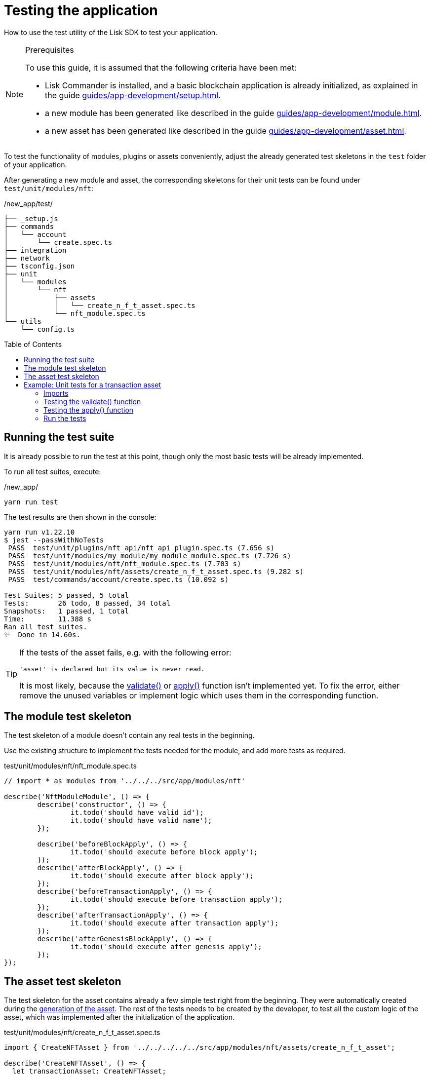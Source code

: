 = Testing the application
// Settings
:toc: preamble
// Project URLs
:url_guides_setup: guides/app-development/setup.adoc
:url_guides_module: guides/app-development/module.adoc
:url_guides_asset: guides/app-development/asset.adoc
:url_tutorials_nft: tutorials/nft.adoc
:url_reference_test_suite: references/lisk-framework/test-suite.adoc


How to use the test utility of the Lisk SDK to test your application.

.Prerequisites
[NOTE]
====
To use this guide, it is assumed that the following criteria have been met:

* Lisk Commander is installed, and a basic blockchain application is already initialized, as explained in the guide xref:{url_guides_setup}[].
* a new module has been generated like described in the guide xref:{url_guides_module}[].
* a new asset has been generated like described in the guide xref:{url_guides_asset}[].
====

To test the functionality of modules, plugins or assets conveniently, adjust the already generated test skeletons in the `test` folder of your application.

After generating a new module and asset, the corresponding skeletons for their unit tests can be found under `test/unit/modules/nft`:

./new_app/test/
----
├── _setup.js
├── commands
│   └── account
│       └── create.spec.ts
├── integration
├── network
├── tsconfig.json
├── unit
│   └── modules
│       └── nft
│           ├── assets
│           │   └── create_n_f_t_asset.spec.ts
│           └── nft_module.spec.ts
└── utils
    └── config.ts
----

== Running the test suite

It is already possible to run the test at this point, though only the most basic tests will be already implemented.

To run all test suites, execute:

./new_app/
[source,bash]
----
yarn run test
----

The test results are then shown in the console:

----
yarn run v1.22.10
$ jest --passWithNoTests
 PASS  test/unit/plugins/nft_api/nft_api_plugin.spec.ts (7.656 s)
 PASS  test/unit/modules/my_module/my_module_module.spec.ts (7.726 s)
 PASS  test/unit/modules/nft/nft_module.spec.ts (7.703 s)
 PASS  test/unit/modules/nft/assets/create_n_f_t_asset.spec.ts (9.282 s)
 PASS  test/commands/account/create.spec.ts (10.092 s)

Test Suites: 5 passed, 5 total
Tests:       26 todo, 8 passed, 34 total
Snapshots:   1 passed, 1 total
Time:        11.388 s
Ran all test suites.
✨  Done in 14.60s.
----

[TIP]

====
If the tests of the asset fails, e.g. with the following error:

 'asset' is declared but its value is never read.

It is most likely, because the xref:{}[validate()] or xref:{}[apply()] function isn't implemented yet.
To fix the error, either remove the unused variables or implement logic which uses them in the corresponding function.
====

== The module test skeleton

The test skeleton of a module doesn't contain any real tests in the beginning.

Use the existing structure to implement the tests needed for the module, and add more tests as required.

.test/unit/modules/nft/nft_module.spec.ts
[source,typescript]
----
// import * as modules from '../../../src/app/modules/nft'

describe('NftModuleModule', () => {
	describe('constructor', () => {
		it.todo('should have valid id');
		it.todo('should have valid name');
	});

	describe('beforeBlockApply', () => {
		it.todo('should execute before block apply');
	});
	describe('afterBlockApply', () => {
		it.todo('should execute after block apply');
	});
	describe('beforeTransactionApply', () => {
		it.todo('should execute before transaction apply');
	});
	describe('afterTransactionApply', () => {
		it.todo('should execute after transaction apply');
	});
	describe('afterGenesisBlockApply', () => {
		it.todo('should execute after genesis apply');
	});
});
----

== The asset test skeleton

The test skeleton for the asset contains already a few simple test right from the beginning.
They were automatically created during the xref:{url_guides_asset}[generation of the asset].
The rest of the tests needs to be created by the developer, to test all the custom logic of the asset, which was implemented after the initialization of the application.

.test/unit/modules/nft/create_n_f_t_asset.spec.ts
[source,typescript]
----
import { CreateNFTAsset } from '../../../../../src/app/modules/nft/assets/create_n_f_t_asset';

describe('CreateNFTAsset', () => {
  let transactionAsset: CreateNFTAsset;

	beforeEach(() => {
		transactionAsset = new CreateNFTAsset();
	});

	describe('constructor', () => {
		it('should have valid id', () => {
			expect(transactionAsset.id).toEqual(0);
		});

		it('should have valid name', () => {
			expect(transactionAsset.name).toEqual('createNFT');
		});

		it('should have valid schema', () => {
			expect(transactionAsset.schema).toMatchSnapshot();
		});
	});

	describe('validate', () => {
		describe('schema validation', () => {
            it.todo('should throw errors for invalid schema');
            it.todo('should be ok for valid schema');
        });
	});

	describe('apply', () => {
        describe('valid cases', () => {
            it.todo('should update the state store');
        });

        describe('invalid cases', () => {
            it.todo('should throw error');
        });
	});
});
----

== Example: Unit tests for a transaction asset

In this example, we want to write unit tests for the example asset from the previous guide xref:{url_guides_asset}[].

[TIP]

====
For more information about the different features of the test suite, check out the reference page xref:{url_reference_test_suite}[]
====

=== Imports

Add the following lines at the top of `create_n_f_t_asset.spec.ts` to import the required resources for the tests.

[source,typescript]
----
import { CreateNFTAsset } from '../../../../../src/app/modules/nft/assets/create_n_f_t_asset'; <1>
import { StateStore, ReducerHandler, testing } from 'lisk-sdk'; <2>
import { NftModule } from '../../../../../src/app/modules/nft/nft_module'; <3>
import {
    getAllNFTTokens,
    createNFTToken,
}  from "../../../../../src/app/modules/nft/nft"; <4>
----

<1> `CreateNFTAsset`: The asset which is tested here.
<2> `testing` contains the functions of the Lisk SDk test suite.
<3> `NftModule`: Used in `createDefaultAccount()` to create a default account with the correct accouunt properties.
<4> `getAllNFTTokens` and `createNFTToken` are utility functions for the NFT module which are also used in the tests for the `apply()` function.

=== Testing the validate() function

As a reminder, the `validate()` function of the createNFT asset looks like this:

.`validate()` function of `create_n_f_t_asset.ts`
[source,typescript]
----
validate({asset}) {
    if (asset.name === "Mewtwo") {
        throw new Error("Illegal NFT name: Mewtwo");
    }
};
----

To verify that the function is implemented correctly, write 2 tests to check, if:

. it throws an error if the NFT name equals "Mewtwo"
. it does not throw any error for a valid schema

The function `createValidateAssetContext()` is used for both tests to create a context for the `validate()` function.

In the first test, where an error is expected, a context with an invalid `asset` parameter with `name: 'Mewtwo'` is created, whereas in the second test a valid `name` property is passed

After the context is created, both tests will call the `validate()` function with the context and the result is checked.

If all tests pass, it is verified that the validate function behaves exactly as expected.

.Tests for `validate()`
[source,typescript]
----
describe('validate', () => {
    describe('schema validation', () => {
        it('should throw error if nft name equals "Mewtwo"', () => {
            const context = testing.createValidateAssetContext({
                asset: { name: 'Mewtwo', initValue: 1, minPurchaseMargin: 10 },
                transaction: { senderAddress: Buffer.alloc(0) } as any,
            });

            expect(() => transactionAsset.validate(context)).toThrow(
                'Illegal NFT name: Mewtwo',
            );
        });
        it('should be ok for valid schema', () => {
            const context = testing.createValidateAssetContext({
                asset: { name: 'Squirtle', initValue: 1, minPurchaseMargin: 10 },
                transaction: { senderAddress: Buffer.alloc(0) } as any,
            });

            expect(() => transactionAsset.validate(context)).not.toThrow();
        });
    });
});
----

=== Testing the apply() function

As a reminder, the `apply()` function of the createNFT asset looks like this:

.`apply()` function of `create_n_f_t_asset.ts`
[source,typescript]
----
async apply({ asset, stateStore, reducerHandler, transaction }) {
    // 4.verify if sender has enough balance
    const senderAddress = transaction.senderAddress;
    const senderAccount = await stateStore.account.get(senderAddress);

    // 5.create nft
    const nftToken = createNFTToken({
      name: asset.name,
      ownerAddress: senderAddress,
      nonce: transaction.nonce,
      value: asset.initValue,
      minPurchaseMargin: asset.minPurchaseMargin,
    });

    // 6.update sender account with unique nft id
    senderAccount.nft.ownNFTs.push(nftToken.id);
    await stateStore.account.set(senderAddress, senderAccount);

    // 7.debit tokens from sender account to create nft
    await reducerHandler.invoke("token:debit", {
      address: senderAddress,
      amount: asset.initValue,
    });

    // 8.save nfts
    const allTokens = await getAllNFTTokens(stateStore);
    allTokens.push(nftToken);
    await setAllNFTTokens(stateStore, allTokens);
}
----

To verify that the function is implemented correctly, write 4 tests to check, if:

For valid cases:

. it updates sender account with a unique NFT ID
. it debits the initial value from the sender account
. it saves the new NFT to the database

For invalid cases:

. it throws an error, if the NFT name is already registered

Similar to the unit tests for the `validate()` function, we prepare a context using `createApplyAssetContext()` for the `apply()` function which can be passed to the function when calling it in each test.

As the context is for every test the same, prepare everything in the `beforeEach()` hook and directly call the `apply()` function with the context in each test.

.create_n_f_t_asset.spec.ts
[source,typescript]
----
describe('apply', () => {
    let stateStore: StateStore;
    let reducerHandler: ReducerHandler;
    let account: any;
    let nftToken;
    let context;

    beforeEach(() => {

        // Create new account
        account = testing.fixtures.createDefaultAccount<NFTAccountProps>([NftModule]);

        // Create new NFT for account
        nftToken = createNFTToken({
            name: 'Squirtle',
            ownerAddress: account.address,
            nonce: BigInt(1),
            value: BigInt(1),
            minPurchaseMargin: 10
        });

        // Create state store mock with account
        stateStore = new testing.mocks.StateStoreMock({
            accounts: [account],
        });

        // Create reducer handler mock
        reducerHandler = testing.mocks.reducerHandlerMock;

        // Create context for the apply() function
        context = testing.createApplyAssetContext({
            stateStore,
            reducerHandler,
            asset: { name: 'Squirtle', initValue: BigInt(1), minPurchaseMargin: 10 },
            transaction: { senderAddress: account.address, nonce: BigInt(1) } as any,
        });

        // Tracks calls to stateStore.chain and the reducerHandler
        jest.spyOn(stateStore.chain, 'get');
        jest.spyOn(stateStore.chain, 'set');
        jest.spyOn(reducerHandler, 'invoke');
    });

});
----

Additionally, add the following interface to the test file:

[source,typescript]
----
export interface NFTAccountProps {
    nft: {
        ownNFTs: [];
    };
}
----

It is used in the `beforeEach()` hook to create a default account with valid account properties.

==== Valid cases

The tests for the `valid cases` test are implemented like shown below:

[source,typescript]
----
describe('valid cases', () => {
    it('should update sender account with unique nft id', async () => {
        await transactionAsset.apply(context);
        const updatedSender = await stateStore.account.get<NFTAccountProps>(account.address);

        expect(updatedSender.nft.ownNFTs.toString()).toEqual(nftToken.id.toString());
    });
    it('should debit the initial value from the sender account', async () => {
        await transactionAsset.apply(context);
        expect(reducerHandler.invoke).toHaveBeenCalledWith("token:debit", {
            address: account.address,
            amount: BigInt(1),
        });
    });
    it('should save the new NFT to the database', async () => {
        await transactionAsset.apply(context);
        const allTokens = await getAllNFTTokens(stateStore);
        expect(allTokens).toEqual( [nftToken]);
    });

});
----

==== Invalid cases

The test for the `invalid cases` test is implemented like shown below:

[source,typescript]
----
describe('invalid cases', () => {

    it('should throw error if name is already registered', async () => {
        await transactionAsset.apply(context);
        await expect(transactionAsset.apply(context)).rejects.toThrow(
            'The NFT name "Squirtle" is already registered',
        );
    });
});
----

=== Run the tests

After the tests have been implemented, run the test suite again to check, if all tests pass successfully:

./new_app/
[source,bash]
----
yarn run test
----

If the logic of the asset and the test for the asset was implemented correctly, all tests should pass:

----
yarn run v1.22.10
$ jest --passWithNoTests
 PASS  test/unit/modules/nft/nft_module.spec.ts
 PASS  test/unit/plugins/nft_api/nft_api_plugin.spec.ts
 PASS  test/unit/modules/my_module/my_module_module.spec.ts
 PASS  test/commands/account/create.spec.ts
 PASS  test/unit/modules/nft/assets/create_n_f_t_asset.spec.ts (6.606 s)

Test Suites: 5 passed, 5 total
Tests:       22 todo, 14 passed, 36 total
Snapshots:   1 passed, 1 total
Time:        7.99 s, estimated 11 s
Ran all test suites.
✨  Done in 10.70s.
----

The implementation of the unit tests for the createNFT asset is now complete.

////
TODO: Write sections / pages for functional and integration testing
== Functional tests
== Integration tests
////
